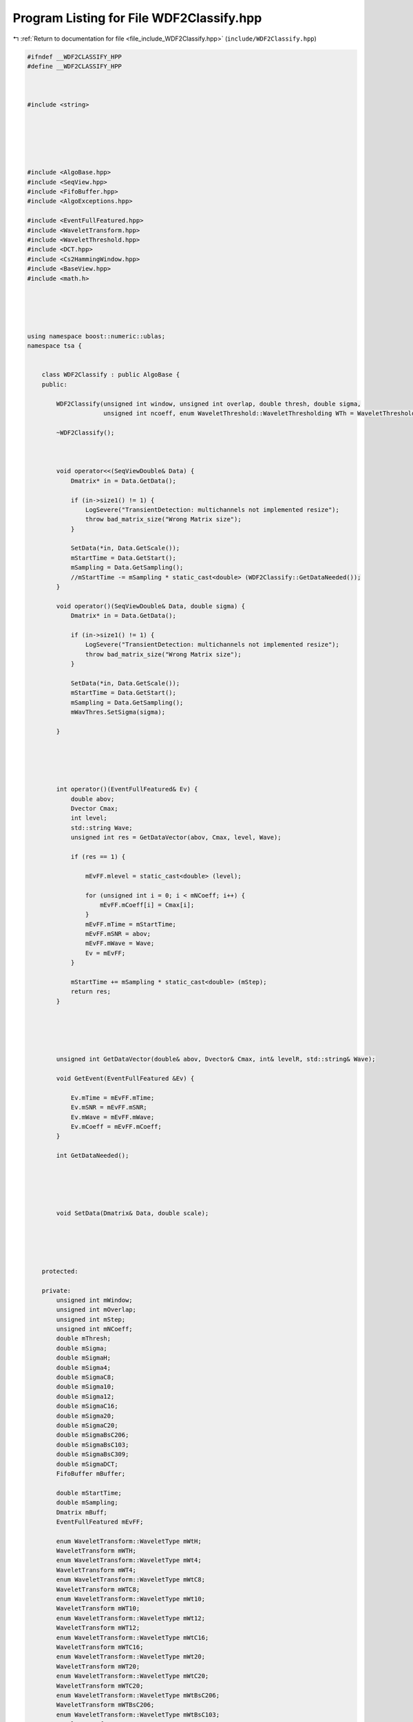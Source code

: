 
.. _program_listing_file_include_WDF2Classify.hpp:

Program Listing for File WDF2Classify.hpp
=========================================

|exhale_lsh| :ref:`Return to documentation for file <file_include_WDF2Classify.hpp>` (``include/WDF2Classify.hpp``)

.. |exhale_lsh| unicode:: U+021B0 .. UPWARDS ARROW WITH TIP LEFTWARDS

.. code-block:: none

   #ifndef __WDF2CLASSIFY_HPP
   #define __WDF2CLASSIFY_HPP
   
   
   
   #include <string>
   
   
   
   
   
   
   #include <AlgoBase.hpp>
   #include <SeqView.hpp>
   #include <FifoBuffer.hpp>
   #include <AlgoExceptions.hpp>
   
   #include <EventFullFeatured.hpp>
   #include <WaveletTransform.hpp>
   #include <WaveletThreshold.hpp>
   #include <DCT.hpp>
   #include <Cs2HammingWindow.hpp>
   #include <BaseView.hpp>
   #include <math.h>
   
   
   
   
   
   using namespace boost::numeric::ublas;
   namespace tsa {
   
   
       class WDF2Classify : public AlgoBase {
       public:
   
           WDF2Classify(unsigned int window, unsigned int overlap, double thresh, double sigma,
                        unsigned int ncoeff, enum WaveletThreshold::WaveletThresholding WTh = WaveletThreshold::cuoco);
   
           ~WDF2Classify();
   
   
   
           void operator<<(SeqViewDouble& Data) {
               Dmatrix* in = Data.GetData();
   
               if (in->size1() != 1) {
                   LogSevere("TransientDetection: multichannels not implemented resize");
                   throw bad_matrix_size("Wrong Matrix size");
               }
   
               SetData(*in, Data.GetScale());
               mStartTime = Data.GetStart();
               mSampling = Data.GetSampling();
               //mStartTime -= mSampling * static_cast<double> (WDF2Classify::GetDataNeeded());
           }
   
           void operator()(SeqViewDouble& Data, double sigma) {
               Dmatrix* in = Data.GetData();
   
               if (in->size1() != 1) {
                   LogSevere("TransientDetection: multichannels not implemented resize");
                   throw bad_matrix_size("Wrong Matrix size");
               }
   
               SetData(*in, Data.GetScale());
               mStartTime = Data.GetStart();
               mSampling = Data.GetSampling();
               mWavThres.SetSigma(sigma);
   
           }
   
   
   
   
   
           int operator()(EventFullFeatured& Ev) {
               double abov;
               Dvector Cmax;
               int level;
               std::string Wave;
               unsigned int res = GetDataVector(abov, Cmax, level, Wave);
   
               if (res == 1) {
   
                   mEvFF.mlevel = static_cast<double> (level);
   
                   for (unsigned int i = 0; i < mNCoeff; i++) {
                       mEvFF.mCoeff[i] = Cmax[i];
                   }
                   mEvFF.mTime = mStartTime;
                   mEvFF.mSNR = abov;
                   mEvFF.mWave = Wave;
                   Ev = mEvFF;
               }
   
               mStartTime += mSampling * static_cast<double> (mStep);
               return res;
           }
   
   
   
   
   
           unsigned int GetDataVector(double& abov, Dvector& Cmax, int& levelR, std::string& Wave);
   
           void GetEvent(EventFullFeatured &Ev) {
   
               Ev.mTime = mEvFF.mTime;
               Ev.mSNR = mEvFF.mSNR;
               Ev.mWave = mEvFF.mWave;
               Ev.mCoeff = mEvFF.mCoeff;
           }
   
           int GetDataNeeded();
   
   
   
   
   
           void SetData(Dmatrix& Data, double scale);
   
   
   
   
   
       protected:
   
       private:
           unsigned int mWindow;
           unsigned int mOverlap;
           unsigned int mStep;
           unsigned int mNCoeff;
           double mThresh;
           double mSigma;
           double mSigmaH;
           double mSigma4;
           double mSigmaC8;
           double mSigma10;
           double mSigma12;
           double mSigmaC16;
           double mSigma20;
           double mSigmaC20;
           double mSigmaBsC206;
           double mSigmaBsC103;
           double mSigmaBsC309;
           double mSigmaDCT;
           FifoBuffer mBuffer;
   
           double mStartTime;
           double mSampling;
           Dmatrix mBuff;
           EventFullFeatured mEvFF;
   
           enum WaveletTransform::WaveletType mWtH;
           WaveletTransform mWTH;
           enum WaveletTransform::WaveletType mWt4;
           WaveletTransform mWT4;
           enum WaveletTransform::WaveletType mWtC8;
           WaveletTransform mWTC8;
           enum WaveletTransform::WaveletType mWt10;
           WaveletTransform mWT10;
           enum WaveletTransform::WaveletType mWt12;
           WaveletTransform mWT12;
           enum WaveletTransform::WaveletType mWtC16;
           WaveletTransform mWTC16;
           enum WaveletTransform::WaveletType mWt20;
           WaveletTransform mWT20;
           enum WaveletTransform::WaveletType mWtC20;
           WaveletTransform mWTC20;
           enum WaveletTransform::WaveletType mWtBsC206;
           WaveletTransform mWTBsC206;
           enum WaveletTransform::WaveletType mWtBsC103;
           WaveletTransform mWTBsC103;
           enum WaveletTransform::WaveletType mWtBsC309;
           WaveletTransform mWTBsC309;
           enum WaveletThreshold::WaveletThresholding mT;
           WaveletThreshold mWavThres;
           DCT mDct;
           Dmatrix mBuffDct;
           Cs2HammingWindow mWindowing;
   
       };
   
   
   
   
   
   
   
   
   }
   //end namespace
   
   #endif //  __WAVTRANSIENTDETECTION_HPP
